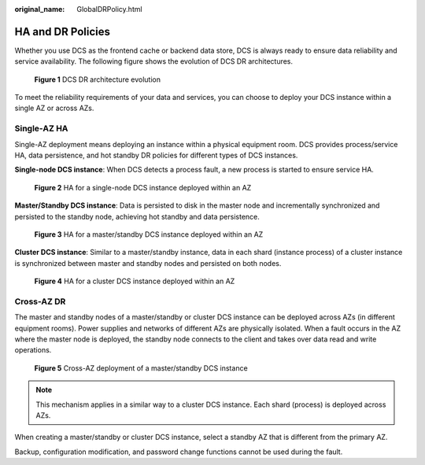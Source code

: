:original_name: GlobalDRPolicy.html

.. _GlobalDRPolicy:

HA and DR Policies
==================

Whether you use DCS as the frontend cache or backend data store, DCS is always ready to ensure data reliability and service availability. The following figure shows the evolution of DCS DR architectures.


.. figure:: /_static/images/en-us_image_0266235346.png
   :alt: **Figure 1** DCS DR architecture evolution

   **Figure 1** DCS DR architecture evolution

To meet the reliability requirements of your data and services, you can choose to deploy your DCS instance within a single AZ or across AZs.

Single-AZ HA
------------

Single-AZ deployment means deploying an instance within a physical equipment room. DCS provides process/service HA, data persistence, and hot standby DR policies for different types of DCS instances.

**Single-node DCS instance**: When DCS detects a process fault, a new process is started to ensure service HA.


.. figure:: /_static/images/en-us_image_0266235448.png
   :alt: **Figure 2** HA for a single-node DCS instance deployed within an AZ

   **Figure 2** HA for a single-node DCS instance deployed within an AZ

**Master/Standby DCS instance**: Data is persisted to disk in the master node and incrementally synchronized and persisted to the standby node, achieving hot standby and data persistence.


.. figure:: /_static/images/en-us_image_0266235321.png
   :alt: **Figure 3** HA for a master/standby DCS instance deployed within an AZ

   **Figure 3** HA for a master/standby DCS instance deployed within an AZ

**Cluster DCS instance**: Similar to a master/standby instance, data in each shard (instance process) of a cluster instance is synchronized between master and standby nodes and persisted on both nodes.


.. figure:: /_static/images/en-us_image_0266235394.png
   :alt: **Figure 4** HA for a cluster DCS instance deployed within an AZ

   **Figure 4** HA for a cluster DCS instance deployed within an AZ

Cross-AZ DR
-----------

The master and standby nodes of a master/standby or cluster DCS instance can be deployed across AZs (in different equipment rooms). Power supplies and networks of different AZs are physically isolated. When a fault occurs in the AZ where the master node is deployed, the standby node connects to the client and takes over data read and write operations.


.. figure:: /_static/images/en-us_image_0266235441.png
   :alt: **Figure 5** Cross-AZ deployment of a master/standby DCS instance

   **Figure 5** Cross-AZ deployment of a master/standby DCS instance

.. note::

   This mechanism applies in a similar way to a cluster DCS instance. Each shard (process) is deployed across AZs.

When creating a master/standby or cluster DCS instance, select a standby AZ that is different from the primary AZ.

Backup, configuration modification, and password change functions cannot be used during the fault.
